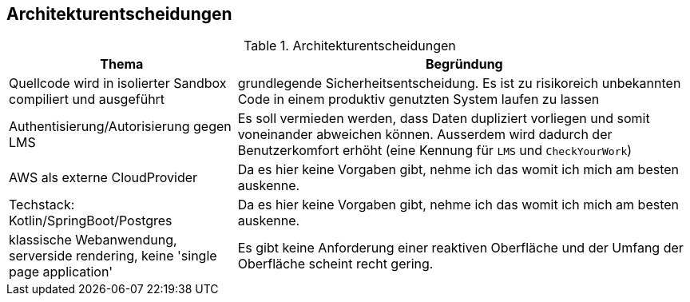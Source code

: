 [[section-design-decisions]]
== Architekturentscheidungen

.Architekturentscheidungen
[cols="1,2"]
|===
|Thema|Begründung

|Quellcode wird in isolierter Sandbox compiliert und ausgeführt
|grundlegende Sicherheitsentscheidung. Es ist zu risikoreich unbekannten Code in einem produktiv genutzten System laufen zu lassen

|Authentisierung/Autorisierung gegen LMS
|Es soll vermieden werden, dass Daten dupliziert vorliegen und somit voneinander abweichen können. Ausserdem wird dadurch der Benutzerkomfort erhöht (eine Kennung für `LMS` und `CheckYourWork`)

|AWS als externe CloudProvider
|Da es hier keine Vorgaben gibt, nehme ich das womit ich mich am besten auskenne.

|Techstack: Kotlin/SpringBoot/Postgres
|Da es hier keine Vorgaben gibt, nehme ich das womit ich mich am besten auskenne.

|klassische Webanwendung, serverside rendering, keine 'single page application'
|Es gibt keine Anforderung einer reaktiven Oberfläche und der Umfang der Oberfläche scheint recht gering.

|===
